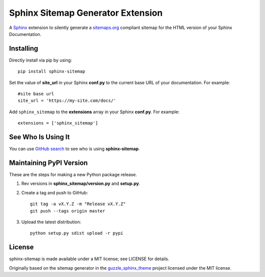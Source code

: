 Sphinx Sitemap Generator Extension
==================================

A `Sphinx`_ extension to silently generate a `sitemaps.org`_ compliant sitemap for
the HTML version of your Sphinx Documentation.

|Build Status| |PyPI version| |License: MIT|

Installing
----------

Directly install via pip by using::

    pip install sphinx-sitemap

Set the value of **site_url** in your Sphinx **conf.py** to the current base URL
of your documentation. For example::

    #site base url
    site_url = 'https://my-site.com/docs/'

Add ``sphinx_sitemap`` to the **extensions** array in your Sphinx **conf.py**.
For example::

    extensions = ['sphinx_sitemap']
    
See Who Is Using It
-------------------

You can use `GitHub search`_ to see who is using **sphinx-sitemap**.

Maintaining PyPI Version
------------------------

These are the steps for making a new Python package release.

#. Rev versions in **sphinx_sitemap/version.py** and **setup.py**.
#. Create a tag and push to GitHub::

       git tag -a vX.Y.Z -m "Release vX.Y.Z"
       git push --tags origin master

#. Upload the latest distribution::

       python setup.py sdist upload -r pypi

License
-------

sphinx-sitemap is made available under a MIT license; see LICENSE for details.

Originally based on the sitemap generator in the `guzzle_sphinx_theme`_ project
licensed under the MIT license.

.. _sitemaps.org: https://www.sitemaps.org/protocol.html
.. _Sphinx: http://sphinx-doc.org/
.. _GitHub search: https://github.com/search?utf8=%E2%9C%93&q=sphinx-sitemap+extension%3Atxt&type=
.. _guzzle_sphinx_theme: https://github.com/guzzle/guzzle_sphinx_theme

.. |Build Status| image:: https://travis-ci.org/jdillard/sphinx-sitemap.svg?branch=master
   :target: https://travis-ci.org/jdillard/sphinx-sitemap
.. |PyPI version| image:: https://img.shields.io/pypi/v/sphinx-sitemap.svg
   :target: https://pypi.python.org/pypi/sphinx-sitemap
.. |License: MIT| image:: https://img.shields.io/badge/License-MIT-blue.svg
   :target: https://github.com/jdillard/sphinx-sitemap/blob/master/LICENSE
